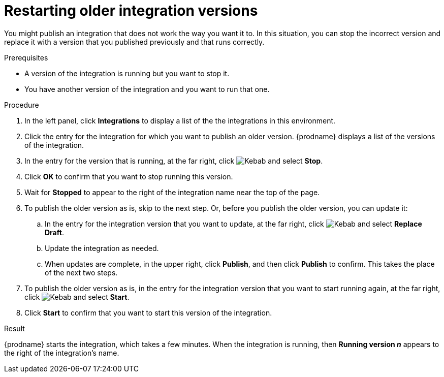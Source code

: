 // This module is included in the following assemblies:
// as_putting-integrations-into-service.adoc

[id='restarting-older-integration-versions_{context}']
= Restarting older integration versions

You might publish an integration that does not work the way you want it to.
In this situation, you can stop the incorrect version
and replace it with a version that you published previously and that
runs correctly.

.Prerequisites
* A version of the integration is running but you want to stop it.
* You have another version of the integration and you want to run that one.

.Procedure

. In the left panel, click *Integrations* to display a list of the
the integrations in this environment.
. Click the entry for the integration for which you want to publish
an older version. {prodname} displays a list of the versions of the
integration. 
. In the entry for the version that is running, at the far right, click
image:../../images/tutorials/ThreeVerticalDotsKebab.png[Kebab] and select
*Stop*.
. Click *OK* to confirm that you want to stop running this version.
. Wait for *Stopped* to appear to the right of the integration name near
the top of the page.
. To publish the older version as is, skip to the next step. Or, 
before you publish the older version, you can update it: 
.. In the entry for the integration version that you want to update, 
at the far right, click  
image:../../images/tutorials/ThreeVerticalDotsKebab.png[Kebab] and select *Replace Draft*.
.. Update the integration as needed. 
.. When updates are complete, in the upper right, click *Publish*, 
and then click *Publish* to confirm. This takes the place of the next two steps. 
. To publish the older version as is, in the entry for the integration 
version that you want to start
running again, at the far right, click
image:../../images/tutorials/ThreeVerticalDotsKebab.png[Kebab]
and select *Start*.
. Click *Start* to confirm that you want to start this version of the
integration.

.Result
{prodname} starts 
the integration, which takes a few minutes. When the integration 
is running, then *Running version _n_* appears to the right
of the integration's name.
